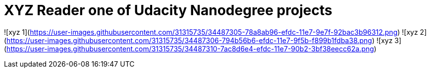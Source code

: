 = XYZ Reader one of Udacity Nanodegree projects =


![xyz 1](https://user-images.githubusercontent.com/31315735/34487305-78a8ab96-efdc-11e7-9e7f-92bac3b96312.png)
![xyz 2](https://user-images.githubusercontent.com/31315735/34487306-794b56b6-efdc-11e7-9f5b-f899b1fdba38.png)
![xyz 3](https://user-images.githubusercontent.com/31315735/34487310-7ac8d6e4-efdc-11e7-90b2-3bf38eecc62a.png)
